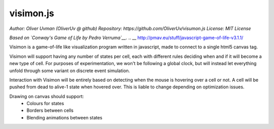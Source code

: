 ==========
visimon.js
==========

*Author: Oliver Uvman (OliverUv @ github)*
*Repository: https://github.com/OliverUv/visumon.js*
*License: MIT License*

*Based on `Conway's Game of Life by Pedro Verruma`__.*
.. __ http://pmav.eu/stuff/javascript-game-of-life-v3.1.1/

Visimon is a game-of-life like visualization program written in javascript,
made to connect to a single html5 canvas tag.

Visimon will support having any number of states per cell, each with different
rules deciding when and if it will become a new type of cell. For purposes of
experimentation, we won't be following a global clock, but will instead let
everything unfold through some variant on discrete event simulation.

Interaction with Visimon will be entirely based on detecting when the mouse is
hovering over a cell or not. A cell will be pushed from dead to alive-1 state
when hovered over. This is liable to change depending on optimization issues.

Drawing on canvas should support:
    - Colours for states
    - Borders between cells
    - Blending animations between states
